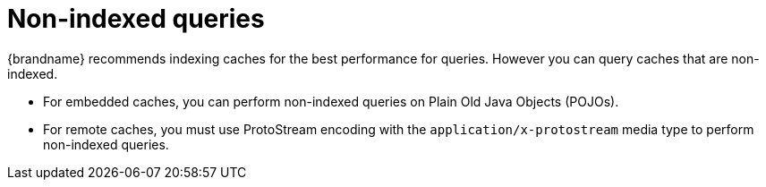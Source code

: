 [id='non-indexed-queries_{context}']
= Non-indexed queries

{brandname} recommends indexing caches for the best performance for queries.
However you can query caches that are non-indexed.

* For embedded caches, you can perform non-indexed queries on Plain Old Java Objects (POJOs).
* For remote caches, you must use ProtoStream encoding with the `application/x-protostream` media type to perform non-indexed queries.
